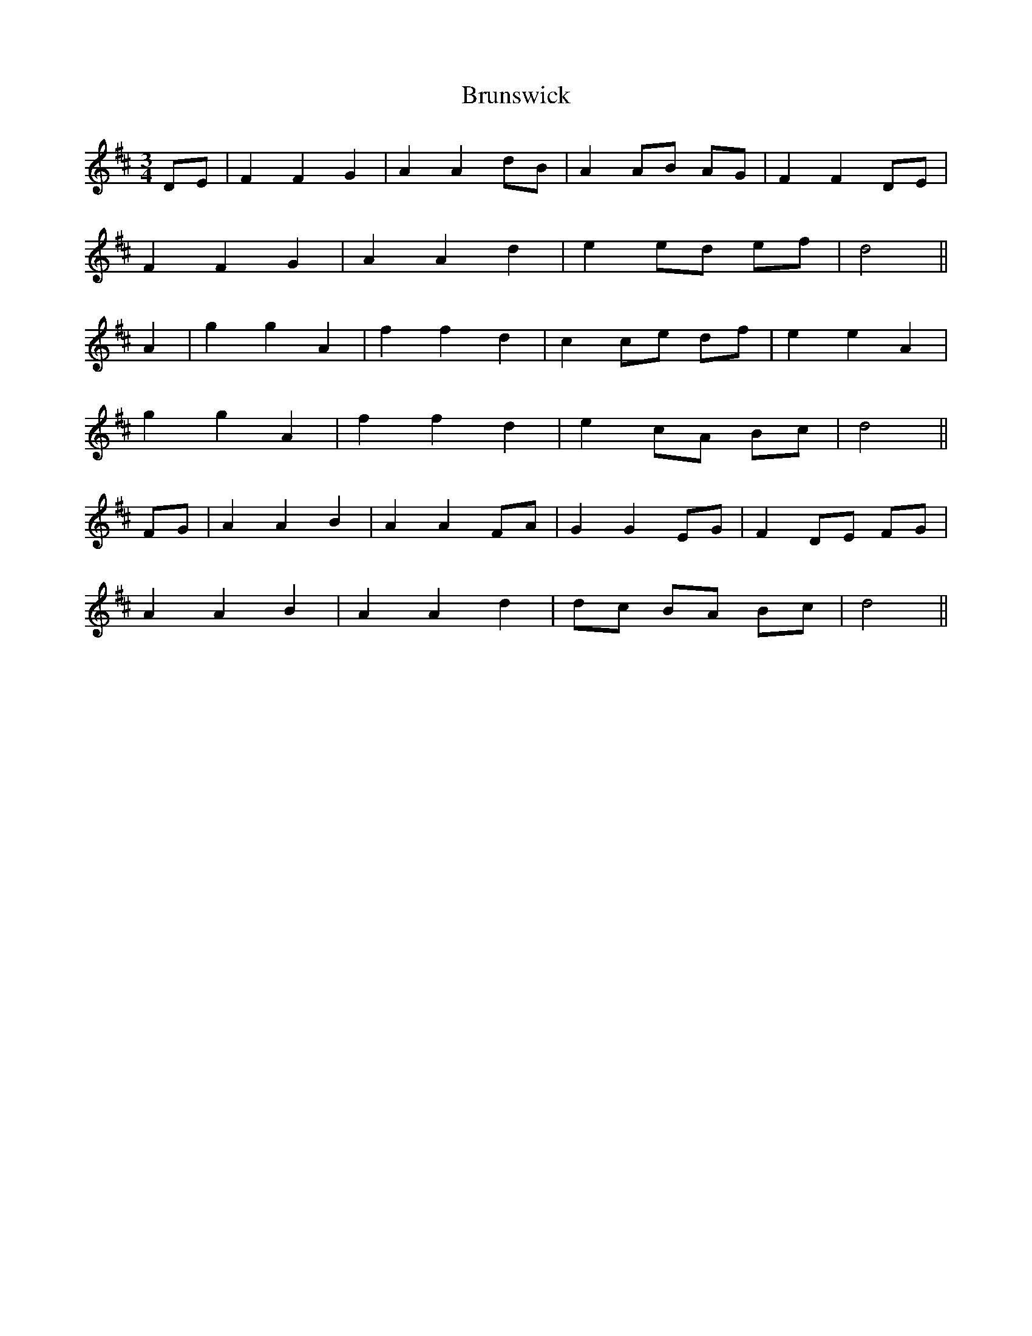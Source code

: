 X: 5337
T: Brunswick
R: waltz
M: 3/4
K: Dmajor
DE|F2 F2 G2|A2 A2 dB|A2 AB AG|F2 F2 DE|
F2 F2 G2|A2 A2 d2|e2 ed ef|d4||
A2|g2 g2 A2|f2 f2 d2|c2 ce df|e2 e2 A2|
g2 g2 A2|f2 f2 d2|e2 cA Bc|d4||
FG|A2 A2 B2|A2 A2 FA|G2 G2 EG|F2 DE FG|
A2 A2 B2|A2 A2 d2|dc BA Bc|d4||

